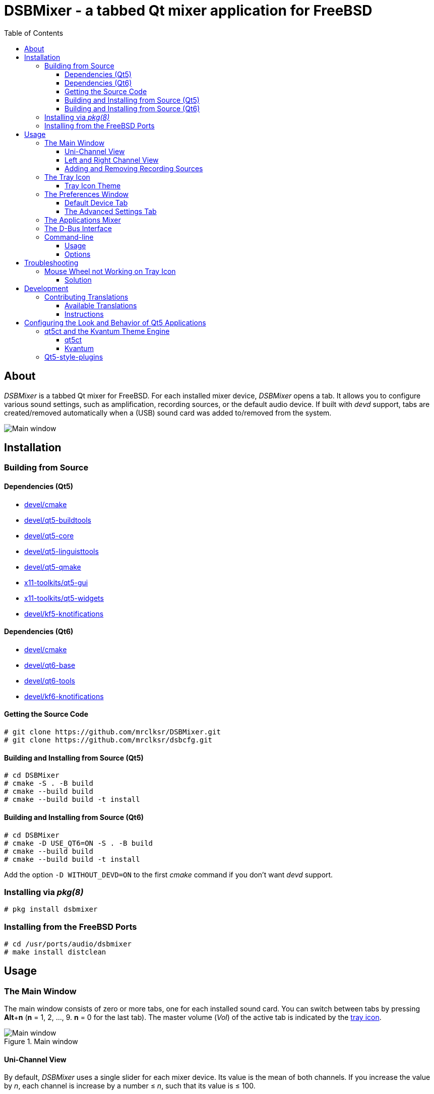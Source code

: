 :toc:
:toc-position: preamble
:toclevels: 4
ifdef::env-github[]
:tip-caption: :bulb:
:note-caption: :information_source:
:important-caption: :heavy_exclamation_mark:
:caution-caption: :fire:
:warning-caption: :warning:
endif::[]

= DSBMixer - a tabbed Qt mixer application for FreeBSD

toc::[]

== About

_DSBMixer_ is a tabbed Qt mixer for FreeBSD. For each installed mixer
device, _DSBMixer_ opens a tab. It allows you to configure various
sound settings, such as amplification, recording sources, or the default
audio device. If built with _devd_ support, tabs are created/removed
automatically when a (USB) sound card was added to/removed from the system.

image::images/mainwin.png[Main window]

== Installation

=== Building from Source

==== Dependencies (Qt5)
* https://www.freshports.org/devel/cmake[devel/cmake]
* https://freshports.org/devel/qt5-buildtools[devel/qt5-buildtools]
* https://freshports.org/devel/qt5-core[devel/qt5-core]
* https://freshports.org/devel/qt5-linguisttools[devel/qt5-linguisttools]
* https://freshports.org/devel/qt5-qmake[devel/qt5-qmake]
* https://freshports.org/x11-toolkits/qt5-gui[x11-toolkits/qt5-gui]
* https://freshports.org/x11-toolkits/qt5-widgets[x11-toolkits/qt5-widgets]
* https://www.freshports.org/devel/kf5-knotifications/[devel/kf5-knotifications]

==== Dependencies (Qt6)
* https://www.freshports.org/devel/cmake[devel/cmake]
* https://www.freshports.org/devel/qt6-base[devel/qt6-base]
* https://www.freshports.org/devel/qt6-tools/[devel/qt6-tools]
* https://www.freshports.org/devel/kf6-knotifications/[devel/kf6-knotifications]

==== Getting the Source Code

[source,sh]
----
# git clone https://github.com/mrclksr/DSBMixer.git
# git clone https://github.com/mrclksr/dsbcfg.git
----

==== Building and Installing from Source (Qt5)

[source,sh]
----
# cd DSBMixer
# cmake -S . -B build
# cmake --build build
# cmake --build build -t install
----

==== Building and Installing from Source (Qt6)

[source,sh]
----
# cd DSBMixer
# cmake -D USE_QT6=ON -S . -B build
# cmake --build build
# cmake --build build -t install
----

Add the option `-D WITHOUT_DEVD=ON` to the first _cmake_ command if you
don't want _devd_ support.

=== Installing via _pkg(8)_

[source,sh]
----
# pkg install dsbmixer
----

=== Installing from the FreeBSD Ports

[source,sh]
----
# cd /usr/ports/audio/dsbmixer
# make install distclean
----

== Usage

=== The Main Window

The main window consists of zero or more tabs, one for each installed
sound card. You can switch between tabs by pressing *Alt*+*n*
(*n* = 1, 2, ..., 9. *n* = 0 for the last tab). The master volume (_Vol_)
of the active tab is indicated by the <<tray-icon,tray icon>>.

.Main window
image::images/mainwin.png[Main window]

[[uniview]]
==== Uni-Channel View

By default, _DSBMixer_ uses a single slider for each mixer device. Its
value is the mean of both channels. If you increase the value by _n_,
each channel is increase by a number ≤ _n_, such that its value is ≤ 100.

.Increasing left and right channel values
[EXAMPLE]
====
_left channel_ = 97,
_right channel_ = 98.
After increasing the value by 3, _left channel_ is 100,
and _right channel_ is 100.
====

.Increasing left and right channel values
[EXAMPLE]
====
_left channel_ = 42,
_right channel_ = 12.
After increasing the value by 3, _left channel_ is 45,
and _right channel_ is 15
====

.Increasing left and right channel values
[EXAMPLE]
====
_left channel_ = 100,
_right channel_ = 12.
After increasing the value by 3, _left channel_ remains 100,
and _right channel_ is 15
====

Decreasing the channel value works accordingly.

[[lrview]]
==== Left and Right Channel View

Open the _Preferences_ window under _File_ -> _Preferences_, and enable
_Show left and right channel_ in the _View_ tab, and click _Ok_.

.Left and Right Channel View
image::images/mainwin-lr.png[]

This view allows you to separately change the left and right channel. If
you check the lock symbol between them, both channel values are equally
increased (decreased) if one of them is increased (decreased). That is,
their difference is constant.

==== Adding and Removing Recording Sources

Mixer devices capable of recording are indicated by a microphone icon
and a checkbox above the slider. The checkbox lets you add (remove) the
mixer device to (from) the set of recording sources.

[NOTE]
====
Usually, you can not remove all recording sources. There must be at least one.
====

[[tray-icon]]
=== The Tray Icon

The tray icon indicates the master volume (_Vol_) of the active device tab.
The icon shows four states

* muted
* low
* medium
* high

Hovering over the tray icon will open a tool tip which shows the current
master volume in percent. If not
<<lrview, configured to show the left and right channel>> separately,
the displayed volume is the mean of both channels.
The master volume can be increased/decreased by scrolling up/down on the
tray icon. If possible, both channel volumes are
<<uniview,equally increase/decreased>>.

Left-clicking on the tray icon will show/hide the main window.

Right-clicking will show the tray icon's context menu.

.Tray icon context menu
image::images/tray-menu.png[]

If you click on one of the listed devices, it will become the active device.
That is, scrolling on the tray icon will change this device's master volume.
The active device is greyed out in the menu. The asterisk (`*`) marks the
default device.

==== Tray Icon Theme

You can change the icon theme for the tray icon under
_File_ -> _Preferences_ -> _View_

[[prefs-win]]
=== The Preferences Window

You can open the _Preferences_ by _File_ -> _Preferences_

==== Default Device Tab

The _Default device_ tab allows you to set the default audio device.
This is the device where applications send their audio data to if not
configured otherwise. If you press the _Test sound_ button, the command
besides is executed. By default, this sends random bytes from `/dev/random`
to the selected sound card which produces some nasty white noise. If you
can hear it, press _Ok_ to make the selected sound card the default.

[TIP]
====
You can change the test command to something that plays an audio file.
Clicking on _Ok_ makes this the default test command.
====

.Changing the default audio device
image::images/prefs-default.png[]

[NOTE]
====
Audio applications must be restarted to use the new default device.
====

[TIP]
====
When the default audio device was changed either through _DSBMixer_ or
other means, _DSBMixer_ can restart sound daemons like _sndiod_ and
_pulseaudio_ for you.
====

.Restarting the _pulseaudio_ daemon via _DSBMixer_
image::images/restart.png[]

==== The Advanced Settings Tab

The _Advanced_ tab allows you to configure various sound settings.

.Advanced sound settings
image::images/prefs-advanced.png[]

Amplification:: Lower values mean more amplification, but can
		produce sound clipping when chosen too low.
		Higher values mean finer volume control.

Sample rate converter quality::
		Higher values mean better sample rate conversion,
		but more memory and CPU usage.

Max. auto VCHANS::
		Defines the max. number of virtual playback
		and recording channels that can be created.
		Virtual channels allow programs to use more playback
		and recording channels than the physical hardware
		provides.

Latency (0 low, 10 high)::
		Higher values mean better sample rate conversion,
		but more memory and CPU usage.

Bypass mixer::
		Enable this to allow applications to use
		their own existing mixer logic to control
		their own channel volume.

=== The Applications Mixer

The applications mixer allows you to control the volume of each application
currently using the sound system.

.Applications Mixer
image::images/apps-mixer.png[Applications mixer]

=== The D-Bus Interface

*DSBMixer* registers the D-Bus service *org.dsb.dsbmixer*. The interface
*org.dsb.dsbmixer* under the path */* provides the following methods:

VOID org.dsb.dsbmixer.setVol(UINT32 lvol, UINT32 rvol)::
	Sets the left and right volume of the master channel.

VOID org.dsb.dsbmixer.incVol(UINT32 amount)::
	Increases the volume of the master channel by *amount*.

VOID org.dsb.dsbmixer.decVol(UINT32 amount)::
	Decreases the volume of the master channel by *amount*.

VOID org.dsb.dsbmixer.mute(BOOLEAN on)::
	Mutes the master channel if *on* is *true*. Unmutes the master channel
	if *on* is *false*.

VOID org.dsb.dsbmixer.toggleMute()::
	Toggles the mute state of the master channel.

VOID org.dsb.dsbmixer.toggleAppsWin()::
	Toggles the visibility of the applications mixer.


=== Command-line

==== Usage

*dsbmixer* [*-i*]

==== Options

-i:: Start _DSBMixer_ as tray icon

== Troubleshooting

=== Mouse Wheel not Working on Tray Icon

==== Solution
Start DSBMixer via `dbus-launch dsbmixer`

== Development

=== Contributing Translations

==== Available Translations

* French (incomplete)
* German
* Swedish (incomplete)

==== Instructions
Let's say you want to add French translations, you can proceed as follows:

. Create a fork of this repo, and clone it:
+
[source,sh]
----
% git clone url-of-your-fork
----
. Install https://www.freshports.org/devel/qt5-linguist[devel/qt5-linguist]
. `cd` to `your-forked-dsbmixer-dir`
. Add `locale/dsbmixer_fr.ts` to the `TS_FILES` list in `CMakeLists.txt`.
. In order to create the `dsbmixer_fr.ts` file, run
+
.Qt5
[source,sh]
----
% cd your-fork
% cmake -S . -B build
% cmake --build build
----
+
or
+
.Qt6
[source,sh]
----
% cd your-fork
% cmake -D USE_QT6=ON -S . -B build
% cmake --build build -t dsbmixer_lupdate
----
. Run `linguist locale/dsbmixer_fr.ts`
. Add the file to the repo: `git add locale/dsbmixer_fr.ts`
. Commit: `git commit -am 'Add French translations.'`
. Send a pull request.

== Configuring the Look and Behavior of Qt5 Applications

If you are not using KDE or GNOME, there are two ways to control the
appearance of Qt5 applications:

* <<kvantum,qt5ct and the Kvantum theme engine>>
* <<qt5-style-plugins,Qt5-style-plugins>>

[[kvantum]]
=== qt5ct and the Kvantum Theme Engine

==== qt5ct

https://freshports.org/misc/qt5ct[_qt5ct_] is a tool that allows you to
configure themes, fonts, and icons of Qt5 applications.
It can be installed via `pkg`

[source,sh]
----
# pkg install qt5ct
----

or via the FreeBSD ports:

[source,sh]
----
# cd /usr/ports/misc/qt5ct
# make install
----

In order to make Qt5 applications use _qt5ct_, add the line
`export QT_QPA_PLATFORMTHEME=qt5ct` to one of the following files, depending
on how you start your X session:

[[session_files]]
.Session Files
[options="header,footer"]
|==================================================
|X Session Start Method           |File
|_SliM_, _startx_, _xinit_        |`~/.xinitrc`
|_GDM_, _LightDM_, _LXDM_, _SDDM_ |`~/.xprofile`
|_WDM_, _XDM_                     |`~/.xsession`
|==================================================

Alternatively, you can add the line to your window manager's startup
script, or, if you are using a Bourne shell compatible login shell, to
your `~/.profile`.

After loggin out and in again, proceed with the next section.

==== Kvantum

https://www.freshports.org/x11-themes/Kvantum[_Kvantum_] is a SVG-based theme
engine for Qt, KDE and LXQt. Install it via `pkg`:

[source, sh]
----
# pkg install Kvantum-qt5
----

or via the FreeBSD ports:

[source,sh]
----
# cd /usr/ports/x11-themes/Kvantum
# make install distclean
----

Start `qt5ct` and choose *_kvantum_* under *_Appeareance_* -> *_Style_*, and
press _Ok_.

[TIP]
====
You can use _Kvantum_ directly without _qt5ct_ by setting
`QT_STYLE_OVERRIDE=kvantum`. Note, however, that the _Kvantum Manager_
lacks the ability to change fonts and the icon theme.
====

Now you can start `kvantummanager` to set, install and configure themes.

[TIP]
====
You can download
link:https://store.kde.org/browse/cat/123/order/latest[Kvantum themes]
from https://store.kde.org[KDE Store]. Unpack them, and use the
_Kvantum Manager_ to install new themes.
====

[[qt5-style-plugins]]
=== Qt5-style-plugins

https://www.freshports.org/x11-themes/qt5-style-plugins/[Qt5-style-plugins]
is a theme engine which allows using GTK-2 themes with Qt5 applications.
Install it via `pkg`

[source,sh]
----
# pkg install qt5-style-plugins
----

or via the FreeBSD ports

[source,sh]
----
# cd /usr/ports/x11-themes/qt5-style-plugins
# make install distclean
----

In order to make Qt5 applications use qt5-style-plugins, add the line
`export QT_QPA_PLATFORMTHEME=gtk2` to one of the following files, depending
on how you start your X session:

.Session Files
[options="header,footer"]
|==================================================
|X Session Start Method           |File
|_SliM_, _startx_, _xinit_        |`~/.xinitrc`
|_GDM_, _LightDM_, _LXDM_, _SDDM_ |`~/.xprofile`
|_WDM_, _XDM_                     |`~/.xsession`
|==================================================

Alternatively, you can add the line to your window manager's startup
script, or, if you are using a Bourne shell compatible login shell, to
your `~/.profile`.

After loggin out and in again, your Qt5 applications should look like your
GTK applications.
